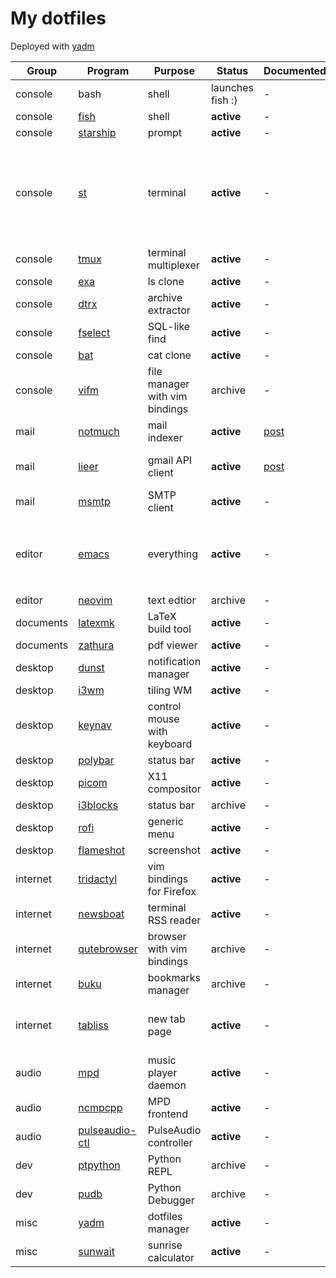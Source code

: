 * My dotfiles
Deployed with [[https://yadm.io/][yadm]]

| Group     | Program        | Purpose                        | Status           | Documented? | Notes                                                                      |
|-----------+----------------+--------------------------------+------------------+-------------+----------------------------------------------------------------------------|
| console   | bash           | shell                          | launches fish :) | -           |                                                                            |
| console   | [[https://fishshell.com/][fish]]           | shell                          | *active*         | -           |                                                                            |
| console   | [[https://github.com/starship/starship][starship]]       | prompt                         | *active*         | -           |                                                                            |
| console   | [[https://st.suckless.org/][st]]             | terminal                       | *active*         | -           | I compiled it 1.5 years ago and lost the source, so I just copy the binary |
| console   | [[https://github.com/tmux/tmux][tmux]]           | terminal multiplexer           | *active*         | -           |                                                                            |
| console   | [[https://github.com/ogham/exa][exa]]            | ls clone                       | *active*         | -           |                                                                            |
| console   | [[https://github.com/moonpyk/dtrx][dtrx]]           | archive extractor              | *active*         | -           |                                                                            |
| console   | [[https://github.com/jhspetersson/fselect][fselect]]        | SQL-like find                  | *active*         | -           |                                                                            |
| console   | [[https://github.com/sharkdp/bat][bat]]            | cat clone                      | *active*         | -           |                                                                            |
| console   | [[https://vifm.info/][vifm]]           | file manager with vim bindings | archive          | -           |                                                                            |
| mail      | [[https://notmuchmail.org/][notmuch]]        | mail indexer                   | *active*         | [[https://sqrtminusone.xyz/posts/2021-02-27-gmail/][post]]        |                                                                            |
| mail      | [[https://github.com/gauteh/lieer][lieer]]          | gmail API client               | *active*         | [[https://sqrtminusone.xyz/posts/2021-02-27-gmail/][post]]        | credentials are encrypted                                                  |
| mail      | [[https://marlam.de/msmtp/][msmtp]]          | SMTP client                    | *active*         | -           | encrypted                                                                  |
| editor    | [[https://www.gnu.org/software/emacs/][emacs]]          | everything                     | *active*         | -           | GitHub renders .org files without labels and =tangle: no=                  |
| editor    | [[https://neovim.io/][neovim]]         | text edtior                    | archive          | -           |                                                                            |
| documents | [[https://mg.readthedocs.io/latexmk.html][latexmk]]        | LaTeX build tool               | *active*         | -           |                                                                            |
| documents | [[https://pwmt.org/projects/zathura/][zathura]]        | pdf viewer                     | *active*         | -           |                                                                            |
| desktop   | [[https://github.com/dunst-project/dunst][dunst]]          | notification manager           | *active*         | -           |                                                                            |
| desktop   | [[https://i3wm.org/][i3wm]]           | tiling WM                      | *active*         | -           |                                                                            |
| desktop   | [[https://github.com/jordansissel/keynav][keynav]]         | control mouse with keyboard    | *active*         | -           |                                                                            |
| desktop   | [[https://github.com/polybar/polybar][polybar]]        | status bar                     | *active*         | -           |                                                                            |
| desktop   | [[https://github.com/yshui/picom][picom]]          | X11 compositor                 | *active*         | -           |                                                                            |
| desktop   | [[https://github.com/vivien/i3blocks][i3blocks]]       | status bar                     | archive          | -           |                                                                            |
| desktop   | [[https://github.com/davatorium/rofi][rofi]]           | generic menu                   | *active*         | -           |                                                                            |
| desktop   | [[https://github.com/flameshot-org/flameshot][flameshot]]      | screenshot                     | *active*         | -           |                                                                            |
| internet  | [[https://github.com/tridactyl/tridactyl][tridactyl]]      | vim bindings for Firefox       | *active*         | -           | templated with yadm                                                        |
| internet  | [[https://newsboat.org/][newsboat]]       | terminal RSS reader            | *active*         | -           | urls are encrypted                                                         |
| internet  | [[https://qutebrowser.org/][qutebrowser]]    | browser with vim bindings      | archive          | -           |                                                                            |
| internet  | [[https://github.com/jarun/buku][buku]]           | bookmarks manager              | archive          | -           |                                                                            |
| internet  | [[https://tabliss.io/][tabliss]]        | new tab page                   | *active*         | -           | runned as server to work with tridactyl                                    |
| audio     | [[https://www.musicpd.org/][mpd]]            | music player daemon            | *active*         | -           |                                                                            |
| audio     | [[https://github.com/ncmpcpp/ncmpcpp][ncmpcpp]]        | MPD frontend                   | *active*         | -           |                                                                            |
| audio     | [[https://github.com/graysky2/pulseaudio-ctl][pulseaudio-ctl]] | PulseAudio controller          | *active*         | -           |                                                                            |
| dev       | [[https://github.com/prompt-toolkit/ptpython][ptpython]]       | Python REPL                    | archive          | -           |                                                                            |
| dev       | [[https://github.com/inducer/pudb][pudb]]           | Python Debugger                | archive          | -           |                                                                            |
| misc      | [[https://yadm.io][yadm]]           | dotfiles manager               | *active*         | -           |                                                                            |
| misc      | [[https://github.com/risacher/sunwait][sunwait]]        | sunrise calculator             | *active*         | -           |                                                                            |
